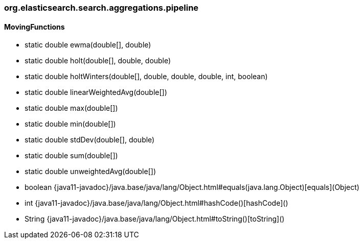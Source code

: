 [role="exclude",id="painless-api-reference-moving-function-org-elasticsearch-search-aggregations-pipeline"]
=== org.elasticsearch.search.aggregations.pipeline

[[painless-api-reference-moving-function-org-elasticsearch-search-aggregations-pipeline-MovingFunctions]]
==== MovingFunctions
* static double ewma(double[], double)
* static double holt(double[], double, double)
* static double holtWinters(double[], double, double, double, int, boolean)
* static double linearWeightedAvg(double[])
* static double max(double[])
* static double min(double[])
* static double stdDev(double[], double)
* static double sum(double[])
* static double unweightedAvg(double[])
* boolean {java11-javadoc}/java.base/java/lang/Object.html#equals(java.lang.Object)[equals](Object)
* int {java11-javadoc}/java.base/java/lang/Object.html#hashCode()[hashCode]()
* String {java11-javadoc}/java.base/java/lang/Object.html#toString()[toString]()


